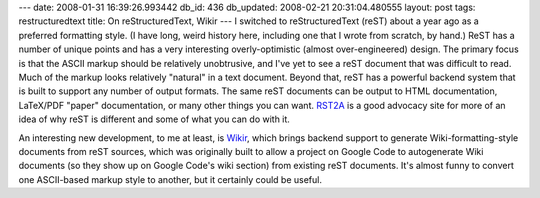 ---
date: 2008-01-31 16:39:26.993442
db_id: 436
db_updated: 2008-02-21 20:31:04.480555
layout: post
tags: restructuredtext
title: On reStructuredText, Wikir
---
I switched to reStructuredText (reST) about a year ago as a preferred formatting style.  (I have long, weird history here, including one that I wrote from scratch, by hand.)  ReST has a number of unique points and has a very interesting overly-optimistic (almost over-engineered) design.  The primary focus is that the ASCII markup should be relatively unobtrusive, and I've yet to see a reST document that was difficult to read.  Much of the markup looks relatively "natural" in a text document.  Beyond that, reST has a powerful backend system that is built to support any number of output formats.  The same reST documents can be output to HTML documentation, LaTeX/PDF "paper" documentation, or many other things you can want.  RST2A_ is a good advocacy site for more of an idea of why reST is different and some of what you can do with it.

An interesting new development, to me at least, is Wikir_, which brings backend support to generate Wiki-formatting-style documents from reST sources, which was originally built to allow a project on Google Code to autogenerate Wiki documents (so they show up on Google Code's wiki section) from existing reST documents.  It's almost funny to convert one ASCII-based markup style to another, but it certainly could be useful.

.. _Wikir: http://code.google.com/p/wikir/
.. _RST2A: http://www.rst2a.com/